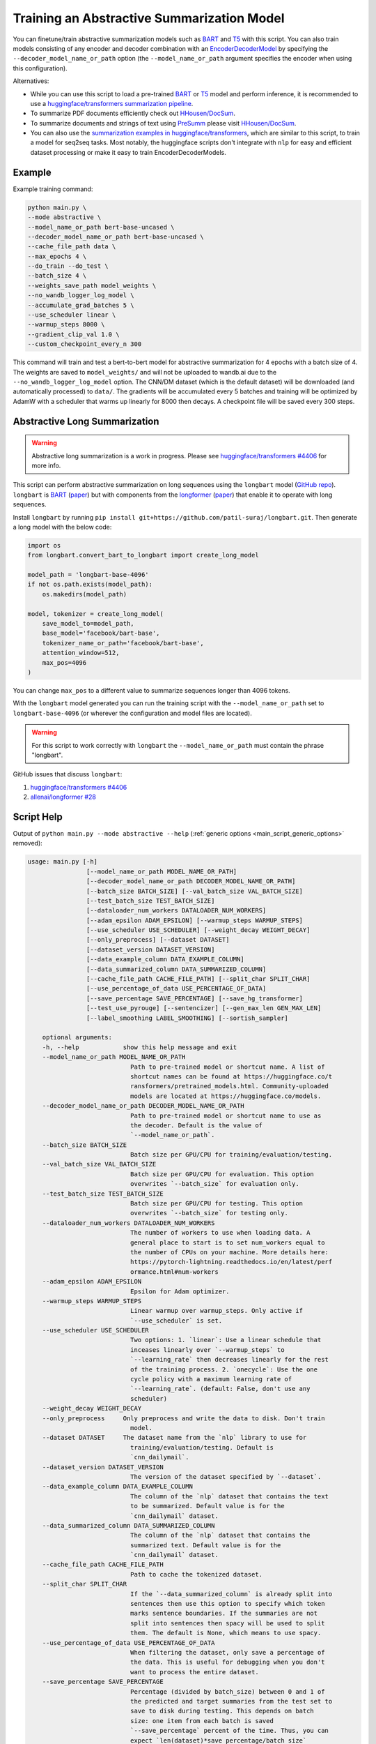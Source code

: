 Training an Abstractive Summarization Model
===========================================

You can finetune/train abstractive summarization models such as `BART <https://huggingface.co/transformers/model_doc/bart.html>`__ and `T5 <https://huggingface.co/transformers/model_doc/t5.html>`__ with this script. You can also train models consisting of any encoder and decoder combination with an `EncoderDecoderModel <https://huggingface.co/transformers/model_doc/encoderdecoder.html>`_ by specifying the ``--decoder_model_name_or_path`` option (the ``--model_name_or_path`` argument specifies the encoder when using this configuration).

Alternatives:

* While you can use this script to load a pre-trained `BART <https://arxiv.org/abs/1910.13461>`__ or `T5 <https://arxiv.org/abs/1910.10683>`__ model and perform inference, it is recommended to use a `huggingface/transformers summarization pipeline <https://huggingface.co/transformers/main_classes/pipelines.html#summarizationpipeline>`_.
* To summarize PDF documents efficiently check out `HHousen/DocSum <https://github.com/HHousen/DocSum>`_.
* To summarize documents and strings of text using `PreSumm <https://arxiv.org/abs/1908.08345>`_ please visit `HHousen/DocSum <https://github.com/HHousen/DocSum>`_.
* You can also use the `summarization examples in huggingface/transformers <https://github.com/huggingface/transformers/tree/master/examples/seq2seq>`_, which are similar to this script, to train a model for seq2seq tasks. Most notably, the huggingface scripts don't integrate with ``nlp`` for easy and efficient dataset processing or make it easy to train EncoderDecoderModels.

.. _abstractive_command_example:

Example
-------

Example training command:

.. code-block::

    python main.py \
    --mode abstractive \
    --model_name_or_path bert-base-uncased \
    --decoder_model_name_or_path bert-base-uncased \
    --cache_file_path data \
    --max_epochs 4 \
    --do_train --do_test \
    --batch_size 4 \
    --weights_save_path model_weights \
    --no_wandb_logger_log_model \
    --accumulate_grad_batches 5 \
    --use_scheduler linear \
    --warmup_steps 8000 \
    --gradient_clip_val 1.0 \
    --custom_checkpoint_every_n 300

This command will train and test a bert-to-bert model for abstractive summarization for 4 epochs with a batch size of 4. The weights are saved to ``model_weights/`` and will not be uploaded to wandb.ai due to the ``--no_wandb_logger_log_model`` option. The CNN/DM dataset (which is the default dataset) will be downloaded (and automatically processed) to ``data/``\ . The gradients will be accumulated every 5 batches and training will be optimized by AdamW with a scheduler that warms up linearly for 8000 then decays. A checkpoint file will be saved every 300 steps.

.. _abstractive_long_summarization:

Abstractive Long Summarization
------------------------------

.. warning:: Abstractive long summarization is a work in progress. Please see `huggingface/transformers #4406 <https://github.com/huggingface/transformers/issues/4406>`_ for more info.

This script can perform abstractive summarization on long sequences using the ``longbart`` model (`GitHub repo <https://github.com/patil-suraj/longbart>`__). ``longbart`` is `BART <https://huggingface.co/transformers/model_doc/bart.html>`__ (`paper <https://arxiv.org/abs/1910.13461>`__) but with components from the `longformer <https://huggingface.co/transformers/model_doc/longformer.html>`_ (`paper <https://arxiv.org/abs/2004.05150>`__) that enable it to operate with long sequences.

Install ``longbart`` by running ``pip install git+https://github.com/patil-suraj/longbart.git``. Then generate a long model with the below code:

.. code-block:: python

    import os
    from longbart.convert_bart_to_longbart import create_long_model

    model_path = 'longbart-base-4096'
    if not os.path.exists(model_path):
        os.makedirs(model_path)

    model, tokenizer = create_long_model(
        save_model_to=model_path,
        base_model='facebook/bart-base',
        tokenizer_name_or_path='facebook/bart-base',
        attention_window=512,
        max_pos=4096
    )

You can change ``max_pos`` to a different value to summarize sequences longer than 4096 tokens.

With the ``longbart`` model generated you can run the training script with the ``--model_name_or_path`` set to ``longbart-base-4096`` (or wherever the configuration and model files are located).

.. warning:: For this script to work correctly with ``longbart`` the ``--model_name_or_path`` must contain the phrase "longbart".

GitHub issues that discuss ``longbart``:

1. `huggingface/transformers #4406 <https://github.com/huggingface/transformers/issues/4406>`_
2. `allenai/longformer #28 <https://github.com/allenai/longformer/issues/28>`_

.. _abstractive_script_help:

Script Help
-----------

Output of ``python main.py --mode abstractive --help`` (:ref:`generic options <main_script_generic_options>` removed):

.. code-block::

    usage: main.py [-h]
                    [--model_name_or_path MODEL_NAME_OR_PATH]
                    [--decoder_model_name_or_path DECODER_MODEL_NAME_OR_PATH]
                    [--batch_size BATCH_SIZE] [--val_batch_size VAL_BATCH_SIZE]
                    [--test_batch_size TEST_BATCH_SIZE]
                    [--dataloader_num_workers DATALOADER_NUM_WORKERS]
                    [--adam_epsilon ADAM_EPSILON] [--warmup_steps WARMUP_STEPS]
                    [--use_scheduler USE_SCHEDULER] [--weight_decay WEIGHT_DECAY]
                    [--only_preprocess] [--dataset DATASET]
                    [--dataset_version DATASET_VERSION]
                    [--data_example_column DATA_EXAMPLE_COLUMN]
                    [--data_summarized_column DATA_SUMMARIZED_COLUMN]
                    [--cache_file_path CACHE_FILE_PATH] [--split_char SPLIT_CHAR]
                    [--use_percentage_of_data USE_PERCENTAGE_OF_DATA]
                    [--save_percentage SAVE_PERCENTAGE] [--save_hg_transformer]
                    [--test_use_pyrouge] [--sentencizer] [--gen_max_len GEN_MAX_LEN]
                    [--label_smoothing LABEL_SMOOTHING] [--sortish_sampler]

        optional arguments:
        -h, --help            show this help message and exit
        --model_name_or_path MODEL_NAME_OR_PATH
                                Path to pre-trained model or shortcut name. A list of
                                shortcut names can be found at https://huggingface.co/t
                                ransformers/pretrained_models.html. Community-uploaded
                                models are located at https://huggingface.co/models.
        --decoder_model_name_or_path DECODER_MODEL_NAME_OR_PATH
                                Path to pre-trained model or shortcut name to use as
                                the decoder. Default is the value of
                                `--model_name_or_path`.
        --batch_size BATCH_SIZE
                                Batch size per GPU/CPU for training/evaluation/testing.
        --val_batch_size VAL_BATCH_SIZE
                                Batch size per GPU/CPU for evaluation. This option
                                overwrites `--batch_size` for evaluation only.
        --test_batch_size TEST_BATCH_SIZE
                                Batch size per GPU/CPU for testing. This option
                                overwrites `--batch_size` for testing only.
        --dataloader_num_workers DATALOADER_NUM_WORKERS
                                The number of workers to use when loading data. A
                                general place to start is to set num_workers equal to
                                the number of CPUs on your machine. More details here:
                                https://pytorch-lightning.readthedocs.io/en/latest/perf
                                ormance.html#num-workers
        --adam_epsilon ADAM_EPSILON
                                Epsilon for Adam optimizer.
        --warmup_steps WARMUP_STEPS
                                Linear warmup over warmup_steps. Only active if
                                `--use_scheduler` is set.
        --use_scheduler USE_SCHEDULER
                                Two options: 1. `linear`: Use a linear schedule that
                                inceases linearly over `--warmup_steps` to
                                `--learning_rate` then decreases linearly for the rest
                                of the training process. 2. `onecycle`: Use the one
                                cycle policy with a maximum learning rate of
                                `--learning_rate`. (default: False, don't use any
                                scheduler)
        --weight_decay WEIGHT_DECAY
        --only_preprocess     Only preprocess and write the data to disk. Don't train
                                model.
        --dataset DATASET     The dataset name from the `nlp` library to use for
                                training/evaluation/testing. Default is
                                `cnn_dailymail`.
        --dataset_version DATASET_VERSION
                                The version of the dataset specified by `--dataset`.
        --data_example_column DATA_EXAMPLE_COLUMN
                                The column of the `nlp` dataset that contains the text
                                to be summarized. Default value is for the
                                `cnn_dailymail` dataset.
        --data_summarized_column DATA_SUMMARIZED_COLUMN
                                The column of the `nlp` dataset that contains the
                                summarized text. Default value is for the
                                `cnn_dailymail` dataset.
        --cache_file_path CACHE_FILE_PATH
                                Path to cache the tokenized dataset.
        --split_char SPLIT_CHAR
                                If the `--data_summarized_column` is already split into
                                sentences then use this option to specify which token
                                marks sentence boundaries. If the summaries are not
                                split into sentences then spacy will be used to split
                                them. The default is None, which means to use spacy.
        --use_percentage_of_data USE_PERCENTAGE_OF_DATA
                                When filtering the dataset, only save a percentage of
                                the data. This is useful for debugging when you don't
                                want to process the entire dataset.
        --save_percentage SAVE_PERCENTAGE
                                Percentage (divided by batch_size) between 0 and 1 of
                                the predicted and target summaries from the test set to
                                save to disk during testing. This depends on batch
                                size: one item from each batch is saved
                                `--save_percentage` percent of the time. Thus, you can
                                expect `len(dataset)*save_percentage/batch_size`
                                summaries to be saved.
        --save_hg_transformer
                                Save the `huggingface/transformers` model whenever a
                                checkpoint is saved.
        --test_use_pyrouge    Use `pyrouge`, which is an interface to the official
                                ROUGE software, instead of the pure-python
                                implementation provided by `rouge-score`. You must have
                                the real ROUGE package installed. More details about
                                ROUGE 1.5.5 here: https://github.com/andersjo/pyrouge/t
                                ree/master/tools/ROUGE-1.5.5. It is recommended to use
                                this option for official scores. The `ROUGE-L`
                                measurements from `pyrouge` are equivalent to the
                                `rougeLsum` measurements from the default `rouge-score`
                                package.
        --sentencizer         Use a spacy sentencizer instead of a statistical model
                                for sentence detection (much faster but less accurate)
                                during data preprocessing; see
                                https://spacy.io/api/sentencizer.
        --gen_max_len GEN_MAX_LEN
                                Maximum sequence length during generation while testing
                                and when using the `predict()` function.
        --label_smoothing LABEL_SMOOTHING
                                `LabelSmoothingLoss` implementation from OpenNMT
                                (https://bit.ly/2ObgVPP) as stated in the original
                                paper https://arxiv.org/abs/1512.00567.
        --sortish_sampler     Reorganize the input_ids by length with a bit of
                                randomness. This can help to avoid memory errors caused
                                by large batches by forcing large batches to be
                                processed first.